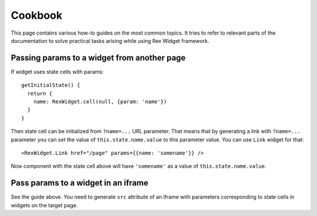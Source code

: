 ************
  Cookbook
************

This page contains various how-to guides on the most common topics. It tries to
refer to relevant parts of the documentation to solve practical tasks arising
while using Rex Widget framework.

Passing params to a widget from another page
--------------------------------------------

If widget uses state cells with params::

  getInitialState() {
    return {
      name: RexWidget.cell(null, {param: 'name'})
    }
  }

Then state cell can be initialized from ``?name=...`` URL parameter. That means
that by generating a link with ``?name=...`` parameter you can set the value of
``this.state.name.value`` to this parameter value. You can use ``Link`` widget
for that::

  <RexWidget.Link href="/page" params={{name: 'somename'}} />

Now component with the state cell above will have ``'somename'`` as a value of
``this.state.name.value``.

Pass params to a widget in an iframe
------------------------------------

See the guide above. You need to generate ``src`` attribute of an iframe with
parameters corresponding to state cells in widgets on the target page.
